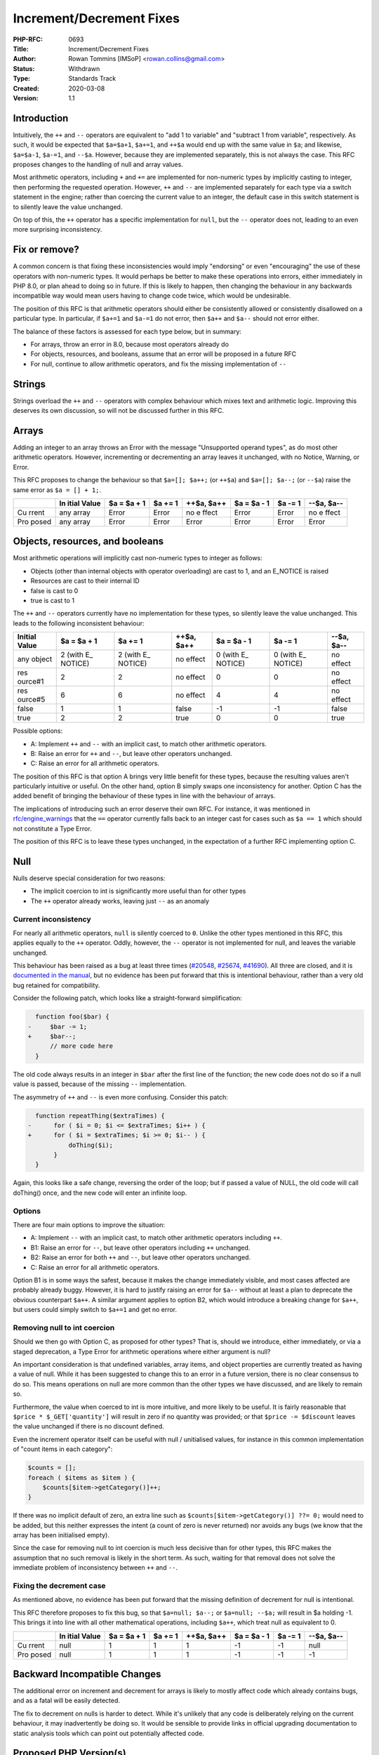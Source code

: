 Increment/Decrement Fixes
=========================

:PHP-RFC: 0693
:Title: Increment/Decrement Fixes
:Author: Rowan Tommins [IMSoP] <rowan.collins@gmail.com>
:Status: Withdrawn
:Type: Standards Track
:Created: 2020-03-08
:Version: 1.1

Introduction
------------

Intuitively, the ``++`` and ``--`` operators are equivalent to "add 1 to
variable" and "subtract 1 from variable", respectively. As such, it
would be expected that ``$a=$a+1``, ``$a+=1``, and ``++$a`` would end up
with the same value in ``$a``; and likewise, ``$a=$a-1``, ``$a-=1``, and
``--$a``. However, because they are implemented separately, this is not
always the case. This RFC proposes changes to the handling of null and
array values.

Most arithmetic operators, including ``+`` and ``+=`` are implemented
for non-numeric types by implicitly casting to integer, then performing
the requested operation. However, ``++`` and ``--`` are implemented
separately for each type via a switch statement in the engine; rather
than coercing the current value to an integer, the default case in this
switch statement is to silently leave the value unchanged.

On top of this, the ``++`` operator has a specific implementation for
``null``, but the ``--`` operator does not, leading to an even more
surprising inconsistency.

Fix or remove?
--------------

A common concern is that fixing these inconsistencies would imply
"endorsing" or even "encouraging" the use of these operators with
non-numeric types. It would perhaps be better to make these operations
into errors, either immediately in PHP 8.0, or plan ahead to doing so in
future. If this is likely to happen, then changing the behaviour in any
backwards incompatible way would mean users having to change code twice,
which would be undesirable.

The position of this RFC is that arithmetic operators should either be
consistently allowed or consistently disallowed on a particular type. In
particular, if ``$a+=1`` and ``$a-=1`` do not error, then ``$a++`` and
``$a--`` should not error either.

The balance of these factors is assessed for each type below, but in
summary:

-  For arrays, throw an error in 8.0, because most operators already do
-  For objects, resources, and booleans, assume that an error will be
   proposed in a future RFC
-  For null, continue to allow arithmetic operators, and fix the missing
   implementation of ``--``

Strings
-------

Strings overload the ``++`` and ``--`` operators with complex behaviour
which mixes text and arithmetic logic. Improving this deserves its own
discussion, so will not be discussed further in this RFC.

Arrays
------

Adding an integer to an array throws an Error with the message
"Unsupported operand types", as do most other arithmetic operators.
However, incrementing or decrementing an array leaves it unchanged, with
no Notice, Warning, or Error.

This RFC proposes to change the behaviour so that ``$a=[]; $a++;`` (or
``++$a``) and ``$a=[]; $a--;`` (or ``--$a``) raise the same error as
``$a = [] + 1;``.

+-------+-------+-------+-------+-------+-------+-------+-------+
|       | In    | $a =  | $a += | ++$a, | $a =  | $a -= | --$a, |
|       | itial | $a +  | 1     | $a++  | $a -  | 1     | $a--  |
|       | Value | 1     |       |       | 1     |       |       |
+=======+=======+=======+=======+=======+=======+=======+=======+
| Cu    | any   | Error | Error | no    | Error | Error | no    |
| rrent | array |       |       | e     |       |       | e     |
|       |       |       |       | ffect |       |       | ffect |
+-------+-------+-------+-------+-------+-------+-------+-------+
| Pro   | any   | Error | Error | Error | Error | Error | Error |
| posed | array |       |       |       |       |       |       |
+-------+-------+-------+-------+-------+-------+-------+-------+

Objects, resources, and booleans
--------------------------------

Most arithmetic operations will implicitly cast non-numeric types to
integer as follows:

-  Objects (other than internal objects with operator overloading) are
   cast to 1, and an E_NOTICE is raised
-  Resources are cast to their internal ID
-  false is cast to 0
-  true is cast to 1

The ``++`` and ``--`` operators currently have no implementation for
these types, so silently leave the value unchanged. This leads to the
following inconsistent behaviour:

+---------+---------+---------+---------+---------+---------+---------+
| Initial | $a = $a | $a += 1 | ++$a,   | $a = $a | $a -= 1 | --$a,   |
| Value   | + 1     |         | $a++    | - 1     |         | $a--    |
+=========+=========+=========+=========+=========+=========+=========+
| any     | 2 (with | 2 (with | no      | 0 (with | 0 (with | no      |
| object  | E_      | E_      | effect  | E_      | E_      | effect  |
|         | NOTICE) | NOTICE) |         | NOTICE) | NOTICE) |         |
+---------+---------+---------+---------+---------+---------+---------+
| res     | 2       | 2       | no      | 0       | 0       | no      |
| ource#1 |         |         | effect  |         |         | effect  |
+---------+---------+---------+---------+---------+---------+---------+
| res     | 6       | 6       | no      | 4       | 4       | no      |
| ource#5 |         |         | effect  |         |         | effect  |
+---------+---------+---------+---------+---------+---------+---------+
| false   | 1       | 1       | false   | -1      | -1      | false   |
+---------+---------+---------+---------+---------+---------+---------+
| true    | 2       | 2       | true    | 0       | 0       | true    |
+---------+---------+---------+---------+---------+---------+---------+

Possible options:

-  A: Implement ``++`` and ``--`` with an implicit cast, to match other
   arithmetic operators.
-  B: Raise an error for ``++`` and ``--``, but leave other operators
   unchanged.
-  C: Raise an error for all arithmetic operators.

The position of this RFC is that option A brings very little benefit for
these types, because the resulting values aren't particularly intuitive
or useful. On the other hand, option B simply swaps one inconsistency
for another. Option C has the added benefit of bringing the behaviour of
these types in line with the behaviour of arrays.

The implications of introducing such an error deserve their own RFC. For
instance, it was mentioned in
`rfc/engine_warnings <rfc/engine_warnings>`__ that the ``==`` operator
currently falls back to an integer cast for cases such as ``$a == 1``
which should not constitute a Type Error.

The position of this RFC is to leave these types unchanged, in the
expectation of a further RFC implementing option C.

Null
----

Nulls deserve special consideration for two reasons:

-  The implicit coercion to int is significantly more useful than for
   other types
-  The ``++`` operator already works, leaving just ``--`` as an anomaly

Current inconsistency
~~~~~~~~~~~~~~~~~~~~~

For nearly all arithmetic operators, ``null`` is silently coerced to
``0``. Unlike the other types mentioned in this RFC, this applies
equally to the ``++`` operator. Oddly, however, the ``--`` operator is
not implemented for null, and leaves the variable unchanged.

This behaviour has been raised as a bug at least three times
(`#20548 <https://bugs.php.net/bug.php?id=20548>`__,
`#25674 <https://bugs.php.net/bug.php?id=25674>`__,
`#41690 <https://bugs.php.net/bug.php?id=41690>`__). All three are
closed, and it is `documented in the
manual <https://www.php.net/manual/en/language.operators.increment.php>`__,
but no evidence has been put forward that this is intentional behaviour,
rather than a very old bug retained for compatibility.

Consider the following patch, which looks like a straight-forward
simplification:

.. code:: diff

     function foo($bar) {
   -     $bar -= 1;
   +     $bar--;
         // more code here
     }

The old code always results in an integer in ``$bar`` after the first
line of the function; the new code does not do so if a null value is
passed, because of the missing ``--`` implementation.

The asymmetry of ``++`` and ``--`` is even more confusing. Consider this
patch:

.. code:: diff

     function repeatThing($extraTimes) {
   -      for ( $i = 0; $i <= $extraTimes; $i++ ) {
   +      for ( $i = $extraTimes; $i >= 0; $i-- ) {
              doThing($i);
          }
     }

Again, this looks like a safe change, reversing the order of the loop;
but if passed a value of NULL, the old code will call doThing() once,
and the new code will enter an infinite loop.

Options
~~~~~~~

There are four main options to improve the situation:

-  A: Implement ``--`` with an implicit cast, to match other arithmetic
   operators including ``++``.
-  B1: Raise an error for ``--``, but leave other operators including
   ``++`` unchanged.
-  B2: Raise an error for both ``++`` and ``--``, but leave other
   operators unchanged.
-  C: Raise an error for all arithmetic operators.

Option B1 is in some ways the safest, because it makes the change
immediately visible, and most cases affected are probably already buggy.
However, it is hard to justify raising an error for ``$a--`` without at
least a plan to deprecate the obvious counterpart ``$a++``. A similar
argument applies to option B2, which would introduce a breaking change
for ``$a++``, but users could simply switch to ``$a+=1`` and get no
error.

Removing null to int coercion
~~~~~~~~~~~~~~~~~~~~~~~~~~~~~

Should we then go with Option C, as proposed for other types? That is,
should we introduce, either immediately, or via a staged deprecation, a
Type Error for arithmetic operations where either argument is null?

An important consideration is that undefined variables, array items, and
object properties are currently treated as having a value of null. While
it has been suggested to change this to an error in a future version,
there is no clear consensus to do so. This means operations on null are
more common than the other types we have discussed, and are likely to
remain so.

Furthermore, the value when coerced to int is more intuitive, and more
likely to be useful. It is fairly reasonable that
``$price * $_GET['quantity']`` will result in zero if no quantity was
provided; or that ``$price -= $discount`` leaves the value unchanged if
there is no discount defined.

Even the increment operator itself can be useful with null / unitialised
values, for instance in this common implementation of "count items in
each category":

.. code:: php

   $counts = [];
   foreach ( $items as $item ) {
       $counts[$item->getCategory()]++;
   }

If there was no implicit default of zero, an extra line such as
``$counts[$item->getCategory()] ??= 0;`` would need to be added, but
this neither expresses the intent (a count of zero is never returned)
nor avoids any bugs (we know that the array has been initialised empty).

Since the case for removing null to int coercion is much less decisive
than for other types, this RFC makes the assumption that no such removal
is likely in the short term. As such, waiting for that removal does not
solve the immediate problem of inconsistency between ``++`` and ``--``.

Fixing the decrement case
~~~~~~~~~~~~~~~~~~~~~~~~~

As mentioned above, no evidence has been put forward that the missing
definition of decrement for null is intentional.

This RFC therefore proposes to fix this bug, so that ``$a=null; $a--;``
or ``$a=null; --$a;`` will result in $a holding -1. This brings it into
line with all other mathematical operations, including ``$a++``, which
treat null as equivalent to 0.

+-------+-------+-------+-------+-------+-------+-------+-------+
|       | In    | $a =  | $a += | ++$a, | $a =  | $a -= | --$a, |
|       | itial | $a +  | 1     | $a++  | $a -  | 1     | $a--  |
|       | Value | 1     |       |       | 1     |       |       |
+=======+=======+=======+=======+=======+=======+=======+=======+
| Cu    | null  | 1     | 1     | 1     | -1    | -1    | null  |
| rrent |       |       |       |       |       |       |       |
+-------+-------+-------+-------+-------+-------+-------+-------+
| Pro   | null  | 1     | 1     | 1     | -1    | -1    | -1    |
| posed |       |       |       |       |       |       |       |
+-------+-------+-------+-------+-------+-------+-------+-------+

Backward Incompatible Changes
-----------------------------

The additional error on increment and decrement for arrays is likely to
mostly affect code which already contains bugs, and as a fatal will be
easily detected.

The fix to decrement on nulls is harder to detect. While it's unlikely
that any code is deliberately relying on the current behaviour, it may
inadvertently be doing so. It would be sensible to provide links in
official upgrading documentation to static analysis tools which can
point out potentially affected code.

Proposed PHP Version(s)
-----------------------

8.0

RFC Impact
----------

On OpCache
~~~~~~~~~~

If there is currently any optimisation based on the non-implementation
of decrement for nulls, or the behaviour of increment and decrement for
arrays, this will need to be amended if the respective votes pass.

Open Issues
-----------

None at time of initial discussion.

Unaffected PHP Functionality
----------------------------

As mentioned above, this RFC proposed no changes to handling of strings,
booleans, objects, or resources.

It also does not directly propose any changes to operators other than
``++`` and ``--``, although it recommends that a future RFC does so for
the above types.

Proposed Voting Choices
-----------------------

The two proposed changes can be implemented independently, so two
separate votes are proposed, each requiring the standard 2/3
super-majority to be accepted:

-  Should decrementing null be fixed in line with incrementing and with
   subtraction, so that ``$a=null; $a--;`` results in ``-1``? (Yes / No)
-  Should incrementing or decrementing an array throw an "Unsupported
   operand types" error, in line with other arithmetic operations? (Yes
   / No)

Patches and Tests
-----------------

None yet. The implementation should be a simple addition to the
``increment_function`` and ``decrement_function`` definitions in
``Zend/zend_operators.c``.

Implementation
--------------

TODO

References
----------

-  `Pre-RFC discussion <https://externals.io/message/108602>`__
-  `RFC: Alphanumeric
   Decrement <https://wiki.php.net/rfc/alpanumeric_decrement>`__
   (rejected)
-  `RFC: Normalize
   inc/dec <https://wiki.php.net/rfc/normalize_inc_dec>`__ (inactive)

Rejected Features
-----------------

A previous version of the RFC proposed fixing the implementation for
booleans to match integer coercion followed by adding or substracting 1.
The current draft instead groups booleans with objects and resources, as
warranting a separate RFC proposing an error.

Additional Metadata
-------------------

:Original Authors: Rowan Tommins [IMSoP], rowan.collins@gmail.com
:Original Status: Abandoned
:Slug: increment_decrement_fixes
:Wiki URL: https://wiki.php.net/rfc/increment_decrement_fixes

